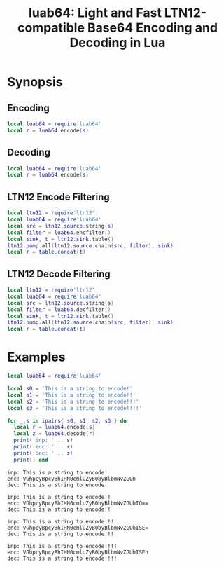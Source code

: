 # -*- org-confirm-babel-evaluate: nil -*-
#+title: luab64: Light and Fast LTN12-compatible Base64 Encoding and Decoding in Lua
* Synopsis
** Encoding
#+begin_src lua
local luab64 = require'luab64'
local r = luab64.encode(s)
#+end_src
** Decoding
#+begin_src lua
local luab64 = require'luab64'
local r = luab64.encode(s)
#+end_src
** LTN12 Encode Filtering
#+begin_src lua
local ltn12 = require'ltn12'
local luab64 = require'luab64'
local src = ltn12.source.string(s)
local filter = luab64.encfilter()
local sink, t = ltn12.sink.table()
ltn12.pump.all(ltn12.source.chain(src, filter), sink)
local r = table.concat(t)
#+end_src
** LTN12 Decode Filtering
#+begin_src lua
local ltn12 = require'ltn12'
local luab64 = require'luab64'
local src = ltn12.source.string(s)
local filter = luab64.decfilter()
local sink, t = ltn12.sink.table()
ltn12.pump.all(ltn12.source.chain(src, filter), sink)
local r = table.concat(t)
#+end_src
* Examples
#+begin_src lua :exports both :results output
local luab64 = require'luab64'

local s0 = 'This is a string to encode!'
local s1 = 'This is a string to encode!!'
local s2 = 'This is a string to encode!!!'
local s3 = 'This is a string to encode!!!!'

for _,s in ipairs{ s0, s1, s2, s3 } do
  local r = luab64.encode(s)
  local z = luab64.decode(r)
  print('inp: ' .. s)
  print('enc: ' .. r)
  print('dec: ' .. z)
  print() end
#+end_src

#+RESULTS:
#+begin_example
inp: This is a string to encode!
enc: VGhpcyBpcyBhIHN0cmluZyB0byBlbmNvZGUh
dec: This is a string to encode!

inp: This is a string to encode!!
enc: VGhpcyBpcyBhIHN0cmluZyB0byBlbmNvZGUhIQ==
dec: This is a string to encode!!

inp: This is a string to encode!!!
enc: VGhpcyBpcyBhIHN0cmluZyB0byBlbmNvZGUhISE=
dec: This is a string to encode!!!

inp: This is a string to encode!!!!
enc: VGhpcyBpcyBhIHN0cmluZyB0byBlbmNvZGUhISEh
dec: This is a string to encode!!!!
#+end_example
